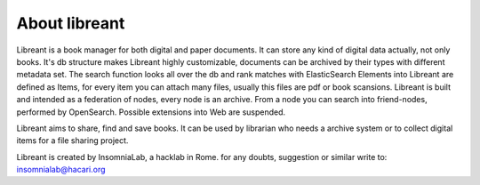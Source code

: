 About libreant
================

Libreant is a book manager for both digital and paper documents. It can store any kind of digital data actually, not only books.
It's db structure makes Libreant highly customizable, documents can be archived by their types with different metadata set.
The search function looks all over the db and rank matches with ElasticSearch 
Elements into Libreant are defined as Items, for every item you can attach many files, usually this files are pdf or book scansions.
Libreant is built and intended as a federation of nodes, every node is an archive. 
From a node you can search into friend-nodes, performed by OpenSearch. Possible extensions into Web are suspended. 

Libreant aims to share, find and save books. It can be used by librarian who needs a archive system or to collect digital items for a file sharing project.

Libreant is created by InsomniaLab, a hacklab in Rome.
for any doubts, suggestion or similar write to:
insomnialab@hacari.org

